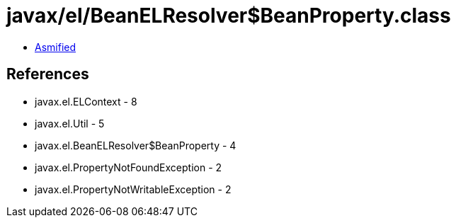 = javax/el/BeanELResolver$BeanProperty.class

 - link:BeanELResolver$BeanProperty-asmified.java[Asmified]

== References

 - javax.el.ELContext - 8
 - javax.el.Util - 5
 - javax.el.BeanELResolver$BeanProperty - 4
 - javax.el.PropertyNotFoundException - 2
 - javax.el.PropertyNotWritableException - 2
